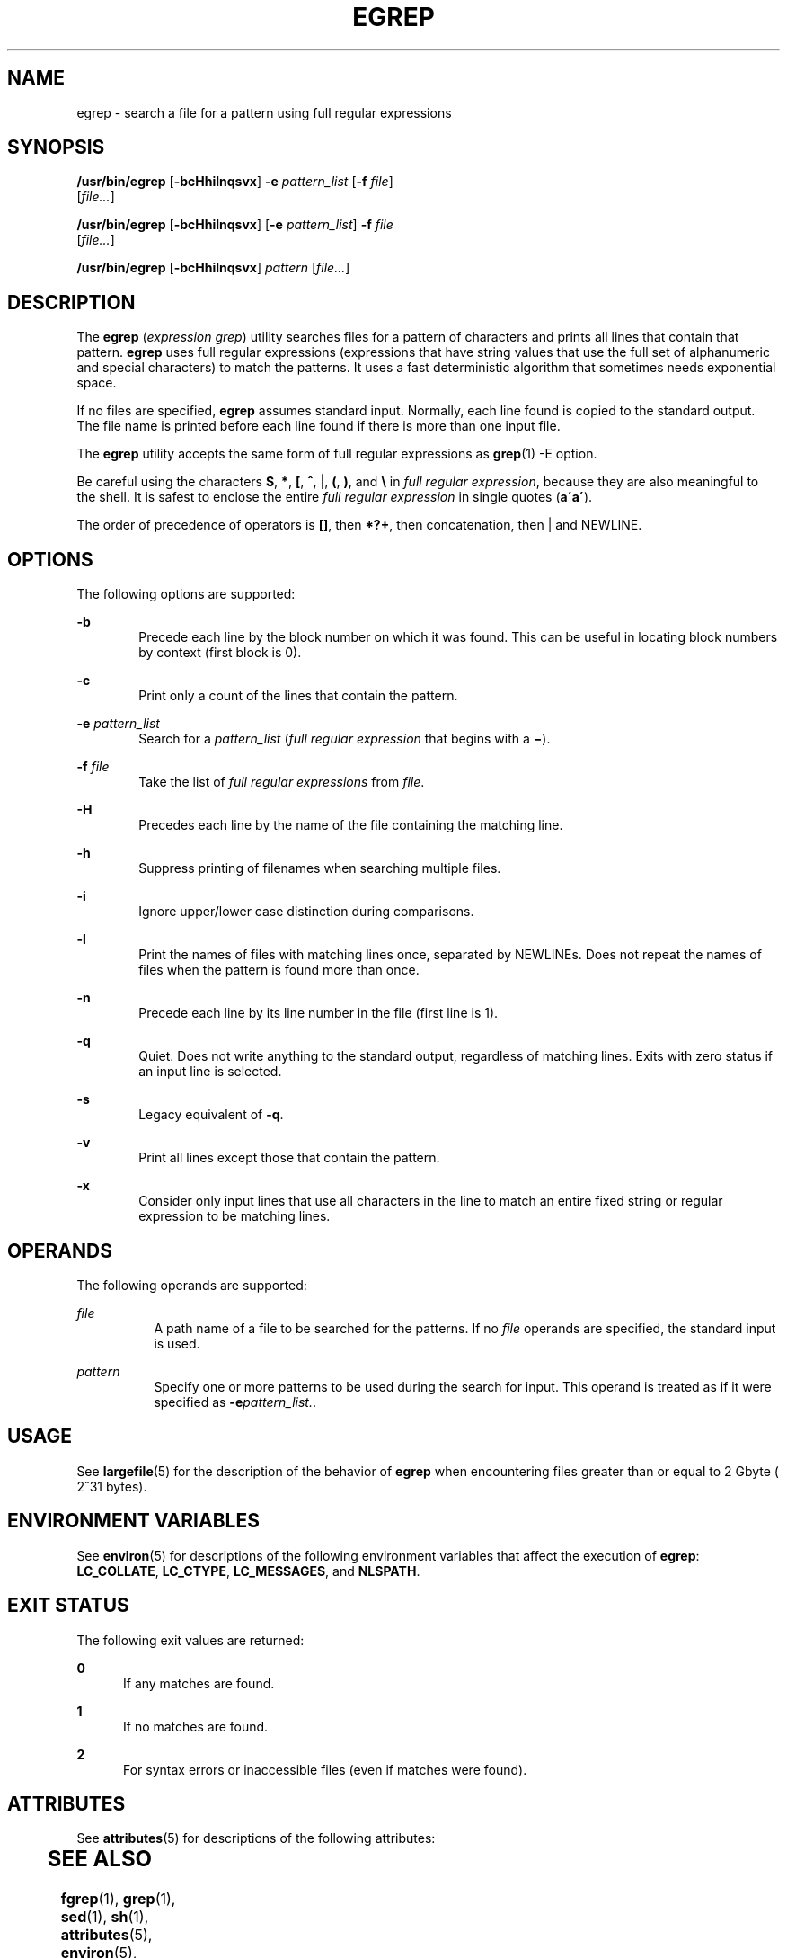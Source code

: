 '\" te
.\" Copyright 1989 AT&T
.\" Copyright (c) 2006, Sun Microsystems, Inc. All Rights Reserved
.\" Portions Copyright (c) 1992, X/Open Company Limited All Rights Reserved
.\" Sun Microsystems, Inc. gratefully acknowledges The Open Group for permission to reproduce portions of its copyrighted documentation. Original documentation from The Open Group can be obtained online at
.\" http://www.opengroup.org/bookstore/.
.\" The Institute of Electrical and Electronics Engineers and The Open Group, have given us permission to reprint portions of their documentation. In the following statement, the phrase "this text" refers to portions of the system documentation. Portions of this text are reprinted and reproduced in electronic form in the Sun OS Reference Manual, from IEEE Std 1003.1, 2004 Edition, Standard for Information Technology -- Portable Operating System Interface (POSIX), The Open Group Base Specifications Issue 6, Copyright (C) 2001-2004 by the Institute of Electrical and Electronics Engineers, Inc and The Open Group. In the event of any discrepancy between these versions and the original IEEE and The Open Group Standard, the original IEEE and The Open Group Standard is the referee document. The original Standard can be obtained online at http://www.opengroup.org/unix/online.html.
.\"  This notice shall appear on any product containing this material.
.\" The contents of this file are subject to the terms of the Common Development and Distribution License (the "License").  You may not use this file except in compliance with the License.
.\" You can obtain a copy of the license at usr/src/OPENSOLARIS.LICENSE or http://www.opensolaris.org/os/licensing.  See the License for the specific language governing permissions and limitations under the License.
.\" When distributing Covered Code, include this CDDL HEADER in each file and include the License file at usr/src/OPENSOLARIS.LICENSE.  If applicable, add the following below this CDDL HEADER, with the fields enclosed by brackets "[]" replaced with your own identifying information: Portions Copyright [yyyy] [name of copyright owner]
.TH EGREP 1 "Nov 28, 2017"
.SH NAME
egrep \- search a file for a pattern using full regular expressions
.SH SYNOPSIS
.LP
.nf
\fB/usr/bin/egrep\fR [\fB-bcHhilnqsvx\fR] \fB-e\fR \fIpattern_list\fR [\fB-f\fR \fIfile\fR]
     [\fIfile...\fR]
.fi

.LP
.nf
\fB/usr/bin/egrep\fR [\fB-bcHhilnqsvx\fR] [\fB-e\fR \fIpattern_list\fR] \fB-f\fR \fIfile\fR
     [\fIfile...\fR]
.fi

.LP
.nf
\fB/usr/bin/egrep\fR [\fB-bcHhilnqsvx\fR] \fIpattern\fR [\fIfile...\fR]
.fi

.SH DESCRIPTION
.LP
The \fBegrep\fR (\fIexpression grep\fR) utility searches files for a pattern of
characters and prints all lines that contain that pattern. \fBegrep\fR uses
full regular expressions (expressions that have string values that use the full
set of alphanumeric and special characters) to match the patterns. It uses a
fast deterministic algorithm that sometimes needs exponential space.
.sp
.LP
If no files are specified, \fBegrep\fR assumes standard input. Normally, each
line found is copied to the standard output. The file name is printed before
each line found if there is more than one input file.
.LP
The \fBegrep\fR utility accepts the same form of full regular expressions as
\fBgrep\fR(1) -E option.
.sp
.LP
Be careful using the characters \fB$\fR, \fB*\fR, \fB[\fR, \fB^\fR, |, \fB(\fR,
\fB)\fR, and \fB\e\fR in \fIfull regular expression\fR, because they are also
meaningful to the shell. It is safest to enclose the entire \fIfull regular
expression\fR in single quotes (\fBa\'\fR\fBa\'\fR).
.sp
.LP
The order of precedence of operators is \fB[\|]\fR, then \fB*\|?\|+\fR, then
concatenation, then | and NEWLINE.
.SH OPTIONS
.LP
The following options are supported:
.sp
.ne 2
.na
\fB\fB-b\fR\fR
.ad
.RS 6n
Precede each line by the block number on which it was found. This can be useful
in locating block numbers by context (first block is 0).
.RE

.sp
.ne 2
.na
\fB\fB-c\fR\fR
.ad
.RS 6n
Print only a count of the lines that contain the pattern.
.RE

.sp
.ne 2
.na
\fB\fB-e\fR \fIpattern_list\fR\fR
.ad
.RS 6n
Search for a \fIpattern_list\fR (\fIfull regular expression\fR that begins with
a \fB\(mi\fR).
.RE

.sp
.ne 2
.na
\fB\fB-f\fR \fIfile\fR\fR
.ad
.RS 6n
Take the list of \fIfull\fR \fIregular\fR \fIexpressions\fR from \fIfile\fR.
.RE

.sp
.ne 2
.na
\fB\fB-H\fR\fR
.ad
.RS 6n
Precedes each line by the name of the file containing the matching line.
.RE

.sp
.ne 2
.na
\fB\fB-h\fR\fR
.ad
.RS 6n
Suppress printing of filenames when searching multiple files.
.RE

.sp
.ne 2
.na
\fB\fB-i\fR\fR
.ad
.RS 6n
Ignore upper/lower case distinction during comparisons.
.RE

.sp
.ne 2
.na
\fB\fB-l\fR\fR
.ad
.RS 6n
Print the names of files with matching lines once, separated by NEWLINEs. Does
not repeat the names of files when the pattern is found more than once.
.RE

.sp
.ne 2
.na
\fB\fB-n\fR\fR
.ad
.RS 6n
Precede each line by its line number in the file (first line is 1).
.RE

.sp
.ne 2
.na
\fB\fB-q\fR\fR
.ad
.RS 6n
Quiet. Does not write anything to the standard output, regardless of matching
lines. Exits with zero status if an input line is selected.
.RE

.sp
.ne 2
.na
\fB\fB-s\fR\fR
.ad
.RS 6n
Legacy equivalent of \fB-q\fR.
.RE

.sp
.ne 2
.na
\fB\fB-v\fR\fR
.ad
.RS 6n
Print all lines except those that contain the pattern.
.RE

.sp
.ne 2
.na
\fB\fB-x\fR\fR
.ad
.RS 6n
Consider only input lines that use all characters in the line to match an
entire fixed string or regular expression to be matching lines.
.RE

.SH OPERANDS
.LP
The following operands are supported:
.sp
.ne 2
.na
\fB\fIfile\fR\fR
.ad
.RS 8n
A path name of a file to be searched for the patterns. If no \fIfile\fR
operands are specified, the standard input is used.
.RE

.ne 2
.na
\fB\fIpattern\fR\fR
.ad
.RS 8n
Specify one or more patterns to be used during the search for input. This
operand is treated as if it were specified as \fB-e\fR\fIpattern_list.\fR.
.RE

.SH USAGE
.LP
See \fBlargefile\fR(5) for the description of the behavior of \fBegrep\fR when
encountering files greater than or equal to 2 Gbyte ( 2^31 bytes).
.SH ENVIRONMENT VARIABLES
.LP
See \fBenviron\fR(5) for descriptions of the following environment variables
that affect the execution of \fBegrep\fR: \fBLC_COLLATE\fR, \fBLC_CTYPE\fR,
\fBLC_MESSAGES\fR, and \fBNLSPATH\fR.
.SH EXIT STATUS
.LP
The following exit values are returned:
.sp
.ne 2
.na
\fB\fB0\fR\fR
.ad
.RS 5n
If any matches are found.
.RE

.sp
.ne 2
.na
\fB\fB1\fR\fR
.ad
.RS 5n
If no matches are found.
.RE

.sp
.ne 2
.na
\fB\fB2\fR\fR
.ad
.RS 5n
For syntax errors or inaccessible files (even if matches were found).
.RE

.SH ATTRIBUTES
.LP
See \fBattributes\fR(5) for descriptions of the following attributes:

.sp
.TS
box;
c | c
l | l .
ATTRIBUTE TYPE	ATTRIBUTE VALUE
_
CSI	Enabled
.TE

.SH SEE ALSO
.LP
\fBfgrep\fR(1), \fBgrep\fR(1), \fBsed\fR(1), \fBsh\fR(1), \fBattributes\fR(5),
\fBenviron\fR(5), \fBlargefile\fR(5), \fBregex\fR(5), \fBregexp\fR(5),
\fBXPG4\fR(5)
.SH NOTES
.LP
Ideally there should be only one \fBgrep\fR command, but there is not a single
algorithm that spans a wide enough range of space-time trade-offs.
.sp
.LP
Lines are limited only by the size of the available virtual memory.
.LP
The \fB/usr/bin/egrep\fR utility is identical to \fB/usr/bin/grep\fR
\fB-E\fR. See \fBgrep\fR(1). Portable applications should use
\fB/usr/bin/grep\fR \fB-E\fR.
.LP
In the past the behavior of \fB/usr/xpg4/bin/egrep\fR and
\fB/usr/bin/egrep\fR utilities was different. Now \fB/usr/bin/egrep\fR
is replaced by \fB/usr/xpg4/bin/egrep\fR.
